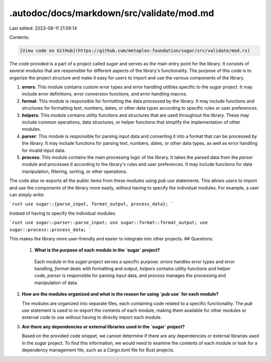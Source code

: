 .autodoc/docs/markdown/src/validate/mod.md
==========================================

Last edited: 2023-08-11 21:59:14

Contents:

.. code-block:: md

    [View code on GitHub](https://github.com/metaplex-foundation/sugar/src/validate/mod.rs)

The code provided is a part of a project called `sugar` and serves as the main entry point for the library. It consists of several modules that are responsible for different aspects of the library's functionality. The purpose of this code is to organize the project structure and make it easy for users to import and use the various components of the library.

1. **errors**: This module contains custom error types and error handling utilities specific to the `sugar` project. It may include error definitions, error conversion functions, and error handling macros.

2. **format**: This module is responsible for formatting the data processed by the library. It may include functions and structures for formatting text, numbers, dates, or other data types according to specific rules or user preferences.

3. **helpers**: This module contains utility functions and structures that are used throughout the library. These may include common operations, data structures, or helper functions that simplify the implementation of other modules.

4. **parser**: This module is responsible for parsing input data and converting it into a format that can be processed by the library. It may include functions for parsing text, numbers, dates, or other data types, as well as error handling for invalid input data.

5. **process**: This module contains the main processing logic of the library. It takes the parsed data from the `parser` module and processes it according to the library's rules and user preferences. It may include functions for data manipulation, filtering, sorting, or other operations.

The code also re-exports all the public items from these modules using `pub use` statements. This allows users to import and use the components of the library more easily, without having to specify the individual modules. For example, a user can simply write:

```rust
use sugar::{parse_input, format_output, process_data};
```

Instead of having to specify the individual modules:

```rust
use sugar::parser::parse_input;
use sugar::format::format_output;
use sugar::process::process_data;
```

This makes the library more user-friendly and easier to integrate into other projects.
## Questions: 
 1. **What is the purpose of each module in the `sugar` project?**

   Each module in the `sugar` project serves a specific purpose: `errors` handles error types and error handling, `format` deals with formatting and output, `helpers` contains utility functions and helper code, `parser` is responsible for parsing input data, and `process` manages the processing and manipulation of data.

2. **How are the modules organized and what is the reason for using `pub use` for each module?**

   The modules are organized into separate files, each containing code related to a specific functionality. The `pub use` statement is used to re-export the contents of each module, making them available for other modules or external code to use without having to directly import each module.

3. **Are there any dependencies or external libraries used in the `sugar` project?**

   Based on the provided code snippet, we cannot determine if there are any dependencies or external libraries used in the `sugar` project. To find this information, we would need to examine the contents of each module or look for a dependency management file, such as a `Cargo.toml` file for Rust projects.

